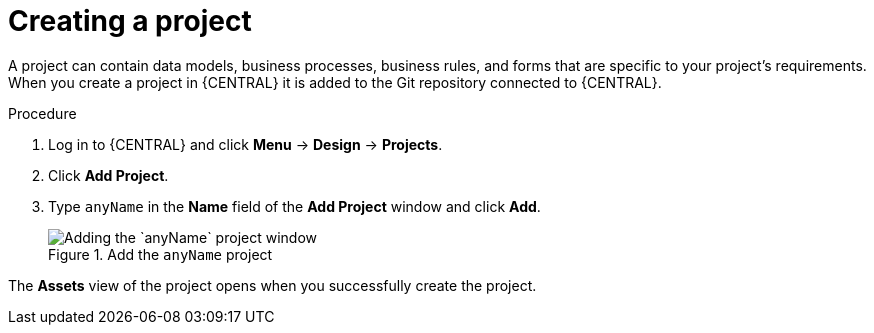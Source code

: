 [id='new_project']
= Creating a project

A project can contain data models, business processes, business rules, and forms that are specific to your project's requirements. When you create a project in {CENTRAL} it is added to the Git repository connected to {CENTRAL}.

.Procedure
. Log in to {CENTRAL} and click *Menu* -> *Design* -> *Projects*.
. Click *Add Project*.
. Type `anyName` in the *Name* field of the *Add Project* window and click *Add*.
+
.Add the `anyName` project
image::getting-started/new-proj.png[Adding the `anyName` project window]

The *Assets* view of the project opens when you successfully create the project.
